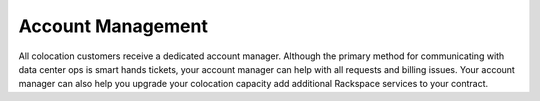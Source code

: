 .. _account-management:

==================
Account Management
==================

All colocation customers receive a dedicated account manager. Although the
primary method for communicating with data center ops is smart hands tickets,
your account manager can help with all requests and billing issues. Your account
manager can also help you upgrade your colocation capacity add additional
Rackspace services to your contract.

